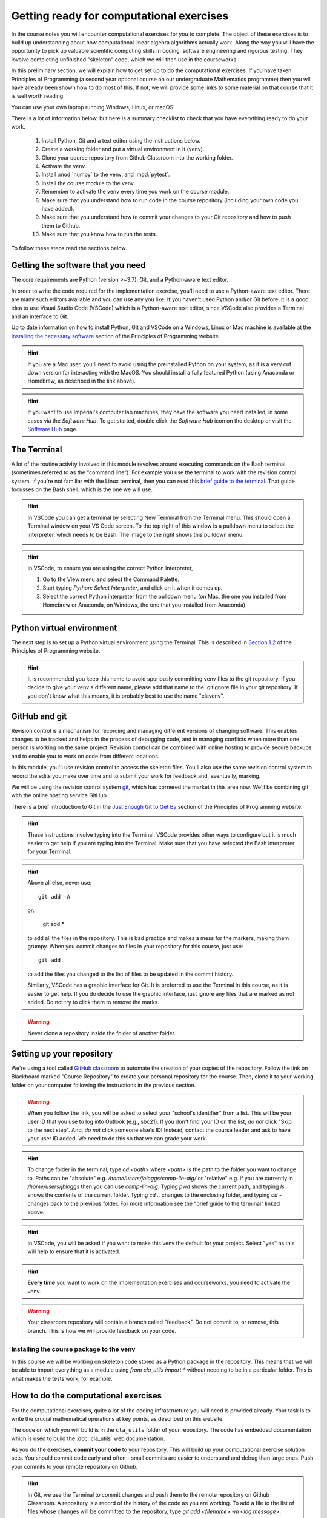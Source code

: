 .. _comp_exercises:

=========================
Getting ready for computational exercises
=========================

In the course notes you will encounter computational exercises for you
to complete.  The object of these exercises is to build up
understanding about how computational linear algebra algorithms
actually work. Along the way you will have the opportunity to pick up
valuable scientific computing skills in coding, software engineering
and rigorous testing. They involve completing unfinished "skeleton"
code, which we will then use in the courseworks.

In this preliminary section, we will explain how to get set up to do
the computational exercises. If you have taken Principles of
Programming (a second year optional course on our undergraduate
Mathematics programme) then you will have already been shown how to
do most of this. If not, we will provide some links to some material
on that course that it is well worth reading.

You can use your own laptop running Windows, Linux, or macOS. 

There is a lot of information below, but here is a summary checklist to
check that you have everything ready to do your work.

   1. Install Python, Git and a text editor using the instructions below.
   2. Create a working folder and put a virtual environment in it (venv).
   3. Clone your course repository from Github Classroom into the
      working folder.
   4. Activate the venv.
   5. Install :mod:`numpy` to the venv, and :mod:`pytest`.
   6. Install the course module to the venv.
   7. Remember to activate the venv every time you work on the course module.
   8. Make sure that you understand how to run code in the course repository
      (including your own code you have added).
   9. Make sure that you understand how to commit your changes to your
      Git repository and how to push them to Github.
   10. Make sure that you know how to run the tests.
      
To follow these steps read the sections below.


Getting the software that you need
==================================

The core requirements are Python (version >=3.7), Git, and a
Python-aware text editor.

In order to write the code required for the implementation exercise,
you'll need to use a Python-aware text editor. There are many such
editors available and you can use any you like. If you haven't used
Python and/or Git before, it is a good idea to use Visual Studio Code
(VSCode) which is a Python-aware text editor, since VSCode also
provides a Terminal and an interface to Git.

Up to date information on how to install Python, Git and VSCode on a
Windows, Linux or Mac machine is available at the `Installing the
necessary software
<https://object-oriented-python.github.io/installation.html>`_
section of the Principles of Programming website.

.. proof:task::

   Install Python, Git and VSCode (or your preferred text editor for
   coding) on your computer that you will use for this course.

.. hint::

   If you are a Mac user, you'll need to avoid using the preinstalled
   Python on your system, as it is a very cut down version for
   interacting with the MacOS. You should install a fully featured
   Python (using Anaconda or Homebrew, as described in the link above).
   
.. hint::

   If you want to use Imperial's computer lab machines, they have the
   software you need installed, in some cases via the `Software
   Hub`. To get started, double click the `Software Hub` icon on the
   desktop or visit the `Software Hub
   <https://softwarehub.imperial.ac.uk/>`_ page.

The Terminal
================

A lot of the routine activity involved in this module revolves around
executing commands on the Bash terminal (sometimes referred to as the
"command line"). For example you use the terminal to work with the
revision control system. If you're not familiar with the Linux
terminal, then you can read this `brief guide to the terminal
<http://www.tuxarena.com/static/intro_linux_cli.php>`_. That guide
focusses on the Bash shell, which is the one we will use.

.. hint::

   In VSCode you can get a terminal by selecting New Terminal from the
   Terminal menu. This should open a Terminal window on your VS Code
   screen.  To the top right of this window is a pulldown menu to
   select the interpreter, which needs to be Bash. The image to the
   right shows this pulldown menu.

   .. image:: _static/bash.png
      :align: right
      :width: 20ex

.. hint::

   In VSCode, to ensure you are using the correct Python interpreter,

   1. Go to the View menu and select the Command Palette.
   2. Start typing `Python: Select Interpreter`, and click on it when it
      comes up.
   3. Select the correct Python interpreter from the pulldown menu (on
      Mac, the one you installed from Homebrew or Anaconda, on
      Windows, the one that you installed from Anaconda).
   
.. _bitbucket-git:

Python virtual environment
==========================

The next step is to set up a Python virtual environment using the
Terminal. This is described in `Section 1.2
<https://object-oriented-python.github.io/1_introduction.html#setting-up-a-python-virtual-environment>`_
of the Principles of Programming website.

.. proof:task::

   Create a new virtual environment for your Computational Linear
   Algebra work and activate it, following the instructions of Section
   1.3 of PoP linked above.

   Two differences are as follows.

   1.  You should name the working folder something more relevant to
       this course!
   2.  You should name the venv:

          clavenv

       instead of:

          PoP_venv

.. hint::

   It is recommended you keep this name to avoid spuriously committing
   venv files to the git repository.  If you decide to give your venv a
   different name, please add that name to the .gitignore file in your
   git repository. If you don't know what this means, it is probably best
   to use the name "clavenv".
	  
.. proof:task::

   Following the instructions in `Section 1.3
   <https://object-oriented-python.github.io/1_introduction.html#installing-python-packages>`_
   of the Principles of Programming website, install the :mod:`numpy` and
   :mod:`pytest` packages to your venv (don't forget to activate it first).

GitHub and git
==============

Revision control is a mechanism for recording and managing different
versions of changing software. This enables changes to be tracked and
helps in the process of debugging code, and in managing conflicts when
more than one person is working on the same project. Revision control
can be combined with online hosting to provide secure backups and to
enable you to work on code from different locations.

In this module, you'll use revision control to access the skeleton
files. You'll also use the same revision control system to record the
edits you make over time and to submit your work for feedback and,
eventually, marking.

We will be using the revision control system `git
<http://git-scm.com/>`_, which has cornered the market in this area
now. We'll be combining git with the online hosting service GitHub.

There is a brief introduction to Git in the `Just Enough Git to Get By
<https://object-oriented-python.github.io/a2_git.html#git>`_ section
of the Principles of Programming website.

.. proof:task::

   Read through (or review, if you read it before) Sections 2.1, 2.2, and
   2.3 of Just Enough Git to Get By.

.. proof:task::

   Configure your Git installation by following the instructions in
   Section 2.4 of Just Enough Git to Get By.

.. hint::

   These instructions involve typing into the Terminal. VSCode
   provides other ways to configure but it is much easier to get help
   if you are typing into the Terminal. Make sure that you have selected
   the Bash interpreter for your Terminal.

.. proof:task::

   Create and/or setup your Github account following the instructions
   in Section 2.5 of Just Enough Git to Get By.

.. proof:task::

   If you have not done it before, complete the simple exercise in
   Section 2.6 of Just Enough Git to Get By. This exercise uses the
   Git Training Assignment which is linked on Blackboard, which you
   should clone into your working folder.

.. hint::

   Above all else, never use::

     git add -A

   or:

     git add *
     
   to add all the files in the repository. This is bad practice and
   makes a mess for the markers, making them grumpy. When you commit
   changes to files in your repository for this course, just use::

     git add

   to add the files you changed to the list of files to be updated
   in the commit history.

   Similarly, VSCode has a graphic interface for Git. It is preferred
   to use the Terminal in this course, as it is easier to get help.
   If you do decide to use the graphic interface, just ignore any
   files that are marked as not added. Do not try to click them to
   remove the marks.

.. warning::

   Never clone a repository inside the folder of another folder.
   
Setting up your repository
==========================

We're using a tool called `GitHub classroom
<https://classroom.github.com>`_ to automate the creation of your
copies of the repository. Follow the link on Blackboard marked "Course
Repository" to create your personal repository for the course. Then,
clone it to your working folder on your computer following the
instructions in the previous section.

.. warning::

   When you follow the link, you will be asked to select your
   "school's identifier" from a list. This will be your user ID that
   you use to log into Outlook (e.g., sbc21). If you don't find your
   ID on the list, *do not* click "Skip to the next step". And, *do
   not* click someone else's ID! Instead, contact the course leader
   and ask to have your user ID added. We need to do this so that we
   can grade your work.

.. hint::

   To change folder in the terminal, type `cd <path>` where `<path>`
   is the path to the folder you want to change to. Paths can be
   "absolute" e.g. `/home/users/jbloggs/comp-lin-alg/` or "relative"
   e.g. if you are currently in `/home/users/jbloggs` then you can use
   `comp-lin-alg`.  Typing `pwd` shows the current path, and typing
   `ls` shows the contents of the current folder.  Typing `cd ..`
   changes to the enclosing folder, and typing `cd -` changes back to
   the previous folder. For more information see the "brief guide to
   the terminal" linked above.

.. hint::
   
   In VSCode, you will be asked if you want to make this venv the default
   for your project. Select "yes" as this will help to ensure that it is
   activated.

.. hint::

   **Every time** you want to work on the implementation exercises and
   courseworks, you need to activate the venv.

.. warning::

   Your classroom repository will contain a branch called "feedback".
   Do not commit to, or remove, this branch. This is how we will
   provide feedback on your code.

Installing the course package to the venv
-----------------------------------------

In this course we will be working on skeleton code stored as a Python
package in the repository. This means that we will be able to import
everything as a module using `from cla\_utils import *` without needing
to be in a particular folder. This is what makes the tests work,
for example.

.. proof:task::

   Install the course package to your venv.
   To do this:

   1. Activate the clavenv as above.
   2. Change folder to the repository that you just checked out (this
      should contain folders called `doc`, `cla\_utils`, `test`, etc.).
   3. Type `python -m pip install -e .`

      
.. proof:task::
      
   Read this useful information on `Modules
   <https://object-oriented-python.github.io/2_programs_in_files.html#modules>`_
   and `Packages
   <https://object-oriented-python.github.io/2_programs_in_files.html#packages>`_
   that will be useful later.

How to do the computational exercises
=====================================

For the computational exercises, quite a lot of the coding
infrastructure you will need is provided already. Your task is to
write the crucial mathematical operations at key points, as described
on this website.

The code on which you will build is in the ``cla_utils`` folder of
your repository. The code has embedded documentation which is used to
build the :doc:`cla_utils` web documentation.

As you do the exercises, **commit your code** to your repository. This
will build up your computational exercise solution sets. You should
commit code early and often - small commits are easier to understand
and debug than large ones. Push your commits to your remote repository
on Github.

.. hint::

   In Git, we use the Terminal to commit changes and push them to the
   remote repository on Github Classroom. A repository is a record of
   the history of the code as you are working.  To add a file to the
   list of files whose changes will be committed to the repository,
   type `git add <filename> -m <log message>`, where `<log message>`
   is a short description of the changes you made.  To commit those
   changes, type `git commit`. They will now be saved locally.  To
   push these changes to the "remote" repository on Github Classroom,
   type `git push` (you may be asked to set the name of the remote,
   just paste the suggested command into the Terminal). To pull
   changes from the remote repository on Github Classroom, type `git
   pull`. For further features and better explanation, please take
   a look at the Github Tutorial linked above.

.. warning::

   Never use `git add *`, since this will add unwanted files to the
   repository which shouldn't be there. You should never add machine
   specific files such as your venv, or `.pyc` files which are
   temporary machine specific files generated by the Python
   interpreter.  This really slows down the marking process and makes
   the markers grumpy. You should only add the `.py` files that you
   are working on.

.. warning::
   
   Do not commit to the feedback branch.  This branch is just there so
   that we can provide feedback on your changes to the main branch,
   and if you commit there, it will mess up our marking system.

Running your work
=================

If you want to execute your code written in `cla\_utils`, this can be
imported into IPython (in the terminal, or using a Jupyter notebook),
or in a script.

To use IPython, type `ipython` in the Terminal (when the venv is
activated). You may need to install it first using `python -m pip install
ipython` (you must start the venv first). Then you can import
:mod:`cla_utils` interactively using `from cla_utils import *`. To exit
IPython type Ctrl-D.

.. proof:task::

   Briefly read this `Information about IPython
   <https://object-oriented-python.github.io/2_programs_in_files.html#ipython>`_.

If you also import `numpy` then you can create
example `numpy` arrays and pass them to :mod:`cla_utils` functions to try
them out. You can also do this in a script, e.g.::

  from cla_utils import *
  from numpy import *
  A = numpy.array([[1.0,2.0,0.,0.,1.0+1.0j],
                  [0.0,1.0,3.,0.,0.],
		  [0.0,0.0,1.,0.,0.],
		  [0.0,0.0,0.,1.,0.],
		  [0.0,0.0,0.,0.,1.]])
  xr = numpy.array([1.,2.,1.,0.5,0.3])
  xi = numpy.array([1.1,0.2,0.,1.5,-0.7])
  ABiC(A, xr, xi)

After saving your text to a script with a filename ending in `.py`,
e.g.  `run\_ABiC.py`, you can execute the script in the Terminal by
typing `python run\_ABiC.py` (remember to change to the folder where
the file is located). Scripts are better because you can run the whole
thing again more easily if you make a mistake, and you can save them.

.. proof:task::

   Briefly read this `information about Python scripts
   <https://object-oriented-python.github.io/2_programs_in_files.html#python-scripts-and-text-editors>`_.

.. warning::

   Don't clutter up your repository by adding these experimental scripts
   with `git add`. If you want to store them it is best to use another
   separate git repository for that.

Testing your work
=================

As you complete the exercises, there will often be test scripts which
check the code you have just written. These are located in the
``test`` folder and employ the `pytest <http://pytest.org/>`_
testing framework. You run the tests with:: 

   python -m pytest test_script.py

from the bash Terminal, replacing ``test_script.py`` with the
appropriate test file name (remember to activate the venv first). The
``-x`` option to ``pytest`` will cause the test to stop at the first
failure it finds, which is often the best place to start fixing a
problem. For those familiar with debuggers, the ``--pdb`` option will
drop you into the Python debugger at the first error.

You can also run all the tests by running ``pytest`` on the tests
folder. This works particularly well with the -x option, resulting
in the tests being run in course order and stopping at the first
failing test::

  python -m pytest -x tests/

You should make sure that your code passes tests before moving on
to the next exercise.

Coding style and commenting
===========================

Computer code is not just functional, it also conveys information to
the reader. It is important to write clear, intelligible code. **The
readability and clarity of your code will count for marks**.

The Python community has agreed standards for coding, which are
documented in `PEP8
<https://www.python.org/dev/peps/pep-0008/>`_. There are programs and
editor modes which can help you with this. The skeleton implementation
follows PEP8 quite closely. You are encouraged, especially if you are
a more experienced programmer, to follow PEP8 in your
implementation. However nobody is going to lose marks for PEP8
failures.

Skeleton code documentation
===========================

There is web documentation for the complete :doc:`cla_utils`. There is
also an :ref:`alphabetical index <genindex>` and a :ref:`search page<search>`.
